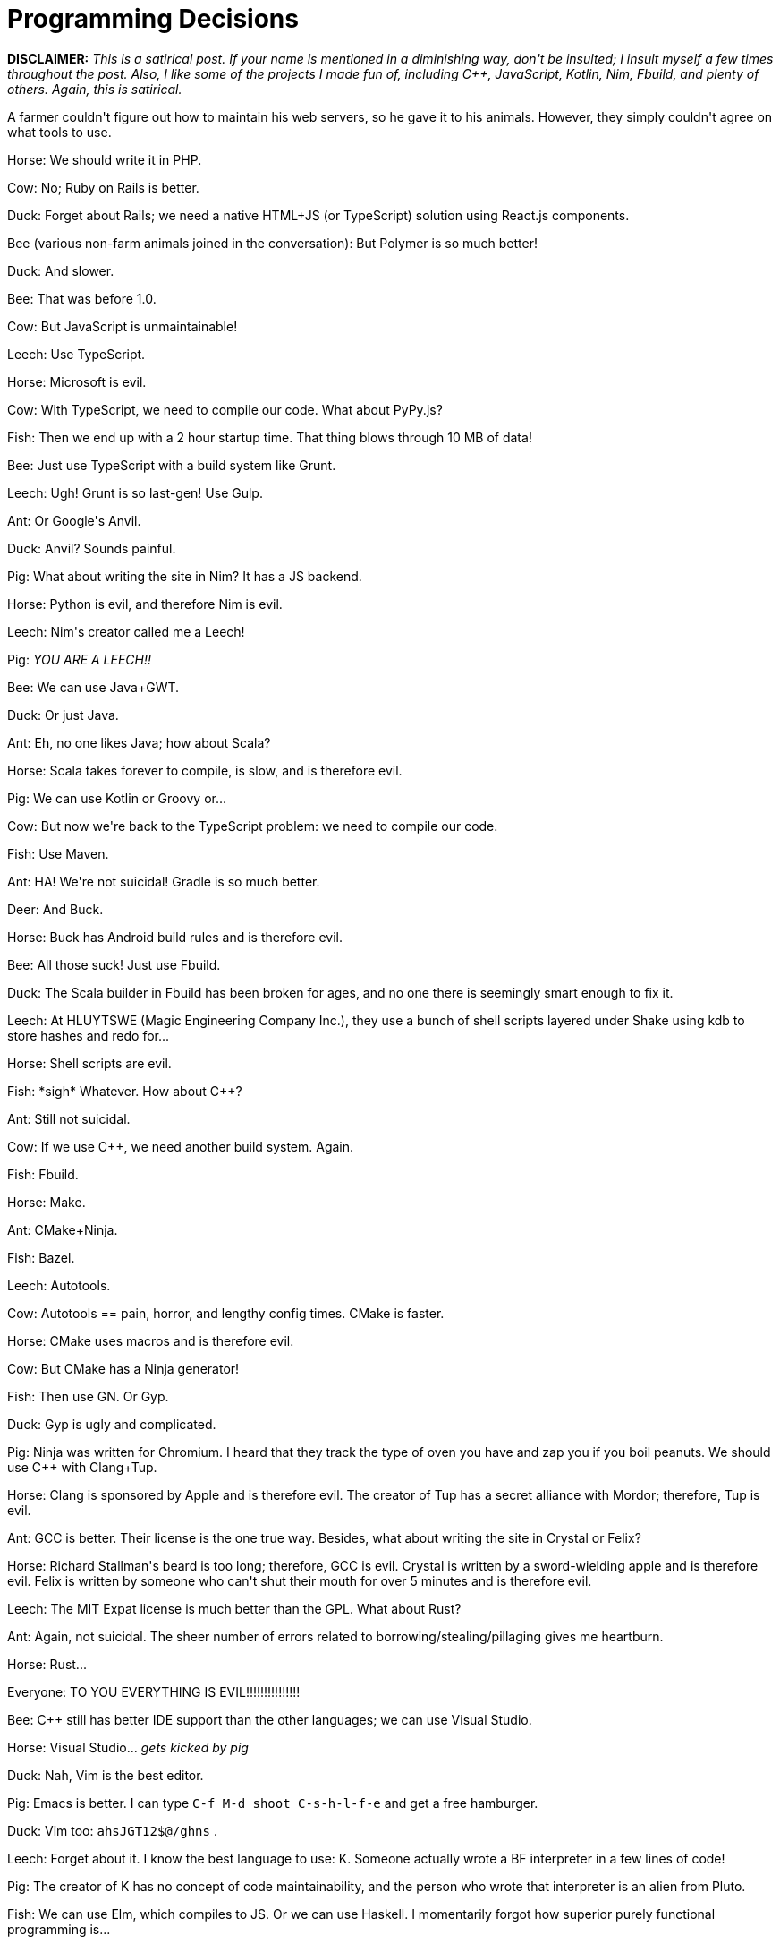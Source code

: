 # Programming Decisions

:created: 2015-06-19
:description: A farmer couldn't figure out how to maintain his web servers, \
              so he gave it to his animals. However, they simply couldn't \
              agree on what tools to use.
:tags: programming humor

[#teaser]
--
++++++ **+++DISCLAIMER:+++** ++++++ __+++This is a satirical post. If your name is mentioned in a diminishing way, don't be insulted; I insult myself a few times throughout the post. Also, I like some of the projects I made fun of, including C++, JavaScript, Kotlin, Nim, Fbuild, and plenty of others. Again, this is satirical.+++__

+++A farmer couldn't figure out how to maintain his web servers, so he gave it to his animals. However, they simply couldn't agree on what tools to use.+++
--

+++Horse: We should write it in PHP.+++

+++Cow: No; Ruby on Rails is better.+++

+++Duck: Forget about Rails; we need a native HTML+JS (or TypeScript) solution using React.js components.+++

+++Bee (various non-farm animals joined in the conversation): But Polymer is so much better!+++

+++Duck: And slower.+++

+++Bee: That was before 1.0.+++

+++Cow: But JavaScript is unmaintainable!+++

+++Leech: Use TypeScript.+++

+++Horse: Microsoft is evil.+++

+++Cow: With TypeScript, we need to compile our code. What about PyPy.js?+++

+++Fish: Then we end up with a 2 hour startup time. That thing blows through 10 MB of data!+++

+++Bee: Just use TypeScript with a build system like Grunt.+++

+++Leech: Ugh! Grunt is so last-gen! Use Gulp.+++

+++Ant: Or Google's Anvil.+++

+++Duck: Anvil? Sounds painful.+++

+++Pig: What about writing the site in Nim? It has a JS backend.+++

+++Horse: Python is evil, and therefore Nim is evil.+++

+++Leech: Nim's creator called me a Leech!+++

+++Pig:+++ __+++YOU ARE A LEECH!!+++__

+++Bee: We can use Java+GWT.+++

+++Duck: Or just Java.+++

+++Ant: Eh, no one likes Java; how about Scala?+++

+++Horse: Scala takes forever to compile, is slow, and is therefore evil.+++

+++Pig: We can use Kotlin or Groovy or...+++

+++Cow: But now we're back to the TypeScript problem: we need to compile our code.+++

+++Fish: Use Maven.+++

+++Ant: HA! We're not suicidal! Gradle is so much better.+++

+++Deer: And Buck.+++

+++Horse: Buck has Android build rules and is therefore evil.+++

+++Bee: All those suck! Just use Fbuild.+++

+++Duck: The Scala builder in Fbuild has been broken for ages, and no one there is seemingly smart enough to fix it.+++

+++Leech: At HLUYTSWE (Magic Engineering Company Inc.), they use a bunch of shell scripts layered under Shake using kdb to store hashes and redo for...+++

+++Horse: Shell scripts are evil.+++

+++Fish: *sigh* Whatever. How about C++?+++

+++Ant: Still not suicidal.+++

+++Cow: If we use C++, we need another build system. Again.+++

+++Fish: Fbuild.+++

+++Horse: Make.+++

+++Ant: CMake+Ninja.+++

+++Fish: Bazel.+++

+++Leech: Autotools.+++

+++Cow: Autotools == pain, horror, and lengthy config times. CMake is faster.+++

+++Horse: CMake uses macros and is therefore evil.+++

+++Cow: But CMake has a Ninja generator!+++

+++Fish: Then use GN. Or Gyp.+++

+++Duck: Gyp is ugly and complicated.+++

+++Pig: Ninja was written for Chromium. I heard that they track the type of oven you have and zap you if you boil peanuts. We should use C++ with Clang+Tup.+++

+++Horse: Clang is sponsored by Apple and is therefore evil. The creator of Tup has a secret alliance with Mordor; therefore, Tup is evil.+++

+++Ant: GCC is better. Their license is the one true way. Besides, what about writing the site in Crystal or Felix?+++

+++Horse: Richard Stallman's beard is too long; therefore, GCC is evil. Crystal is written by a sword-wielding apple and is therefore evil. Felix is written by someone who can't shut their mouth for over 5 minutes and is therefore evil.+++

+++Leech: The MIT Expat license is much better than the GPL. What about Rust?+++

+++Ant: Again, not suicidal. The sheer number of errors related to borrowing/stealing/pillaging gives me heartburn.+++

+++Horse: Rust...+++

+++Everyone: TO YOU EVERYTHING IS EVIL!!!!!!!!!!!!!!!+++

+++Bee: C++ still has better IDE support than the other languages; we can use Visual Studio.+++

+++Horse: Visual Studio...+++ __+++gets kicked by pig+++__

+++Duck: Nah, Vim is the best editor.+++

+++Pig: Emacs is better. I can type+++ ``+++C-f M-d shoot C-s-h-l-f-e+++`` +++and get a free hamburger.+++

+++Duck: Vim too:+++ ``+++ahsJGT12$@/ghns+++`` +++.+++

+++Leech: Forget about it. I know the best language to use: K. Someone actually wrote a BF interpreter in a few lines of code!+++

+++Pig: The creator of K has no concept of code maintainability, and the person who wrote that interpreter is an alien from Pluto.+++

+++Fish: We can use Elm, which compiles to JS. Or we can use Haskell. I momentarily forgot how superior purely functional programming is...+++

+++Horse:+++ __+++opens his mouth and gets kicked by Duck+++__ +++.+++

+++Cow: The entire database can be a monadic applicative functorical set-based polymorphic monomorphic mathical editorial purely functional SHA1-based data structure.+++

+++Leech: What about Python?+++

+++Bee: Booooo to indentation syntax.+++

+++Fish: How about Go?+++

+++Ant: I told you guys! Not suicidal!+++

+++Leech: Someone released a study proving that using Go makes you grow excess armpit hair.+++

+++Pig: Go tracks you steps and zaps you if you kick a gofer.+++

+++Horse: WE WILL GO TO THE FARMER AND ASK!+++

+++Ant, Bee, Leech: We'll go first!+++

+++The ant, bee, and leech went the farmer, who freaked out by the sudden showing of unwanted creatures and drowned them all in alcohol.+++

+++Fish: Why don't you think they've come back?+++

+++Horse: They are evil. We shall go next.+++

+++The horse, cow, duck, fish, pig, went to the farmer. Now, the farmer had been on a vegetarian diet. When he saw all these animals, he want haywire, shot them, and had horse-beef-duck-fish-pork stew for dinner+++

+++However, the farmer realized he still needed to fix his web site, so he paid someone on the side of the street 5 bucks. Now he has a website that handles 0.04 requests per second, and he cannot find anyone who knows how to maintain the INTERCAL+BF web app the person wrote.+++

++++++ **+++Motto:+++** +++There's supposed to be a motto? Uhh...how about "If you don't stop debating, you'll get either drowned in alcohol or eaten?" Yeah, that's a good one! :)+++
